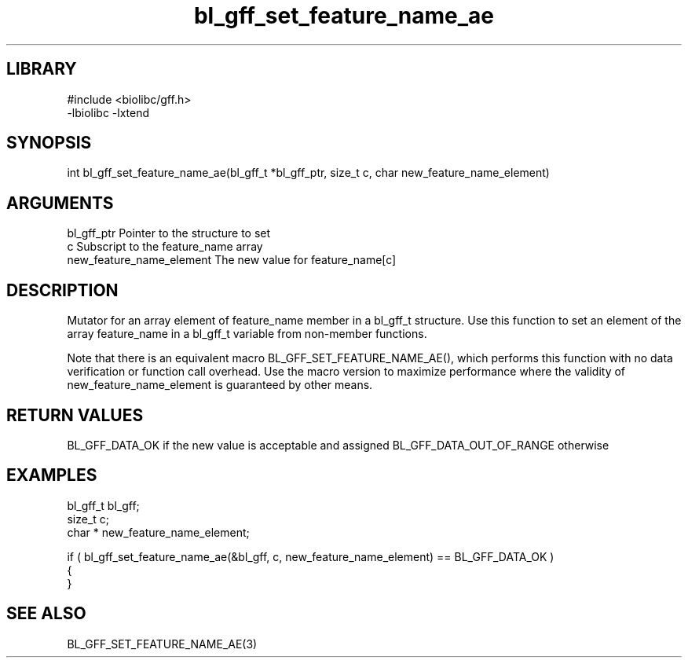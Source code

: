 \" Generated by c2man from bl_gff_set_feature_name_ae.c
.TH bl_gff_set_feature_name_ae 3

.SH LIBRARY
\" Indicate #includes, library name, -L and -l flags
.nf
.na
#include <biolibc/gff.h>
-lbiolibc -lxtend
.ad
.fi

\" Convention:
\" Underline anything that is typed verbatim - commands, etc.
.SH SYNOPSIS
.PP
int     bl_gff_set_feature_name_ae(bl_gff_t *bl_gff_ptr, size_t c, char  new_feature_name_element)

.SH ARGUMENTS
.nf
.na
bl_gff_ptr      Pointer to the structure to set
c               Subscript to the feature_name array
new_feature_name_element The new value for feature_name[c]
.ad
.fi

.SH DESCRIPTION

Mutator for an array element of feature_name member in a bl_gff_t
structure. Use this function to set an element of the array
feature_name in a bl_gff_t variable from non-member functions.

Note that there is an equivalent macro BL_GFF_SET_FEATURE_NAME_AE(), which performs
this function with no data verification or function call overhead.
Use the macro version to maximize performance where the validity
of new_feature_name_element is guaranteed by other means.

.SH RETURN VALUES

BL_GFF_DATA_OK if the new value is acceptable and assigned
BL_GFF_DATA_OUT_OF_RANGE otherwise

.SH EXAMPLES
.nf
.na

bl_gff_t        bl_gff;
size_t          c;
char *          new_feature_name_element;

if ( bl_gff_set_feature_name_ae(&bl_gff, c, new_feature_name_element) == BL_GFF_DATA_OK )
{
}
.ad
.fi

.SH SEE ALSO

BL_GFF_SET_FEATURE_NAME_AE(3)

